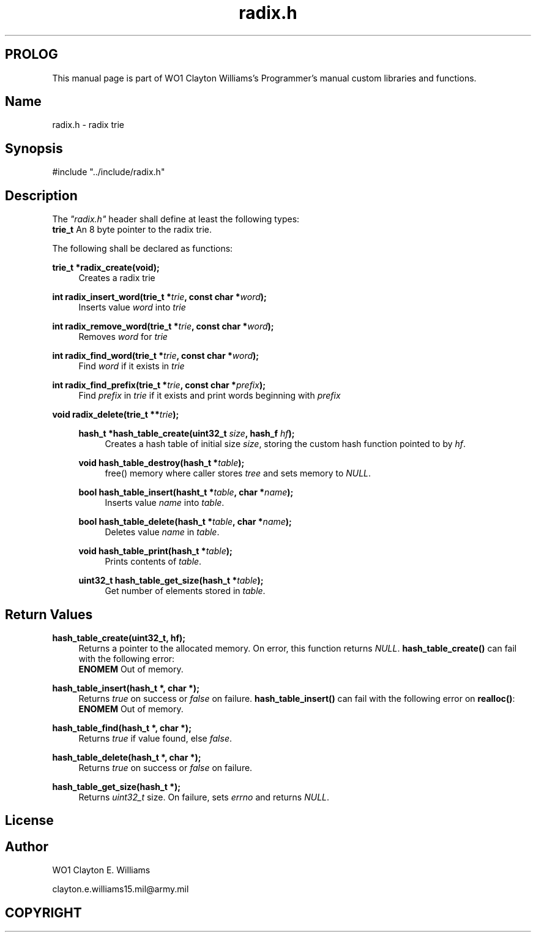 '\" et
.TH radix.h "Custom Library" 2023 "WO1 Clayton Williams" "Custom Library Programmer's Manual"
.SH PROLOG
This manual page is part of WO1 Clayton Williams's Programmer's manual custom libraries and functions.
.SH Name
radix.h - radix trie
.SH Synopsis
#include "../include/radix.h"
.SH Description
The \fI"radix.h"\fP header shall define at least the following types:
.br
\fBtrie_t\fP      An 8 byte pointer to the radix trie.
.P
The following shall be declared as functions:
.P
\fBtrie_t    *radix_create(void);\fP
.br 
.RS 4
Creates a radix trie
.RE
.P 
\fBint radix_insert_word(trie_t *\fP\fItrie\fP\fB, const char *\fP\fIword\fP\fB);\fP
.br
.RS 4
Inserts value \fIword\fP into \fItrie\fP
.RE
.P 
\fBint radix_remove_word(trie_t *\fP\fItrie\fP\fB, const char *\fP\fIword\fP\fB);\fP
.br
.RS 4
Removes \fIword\fP for \fItrie\fP
.RE
.P 
\fBint    radix_find_word(trie_t *\fP\fItrie\fP\fB, const char *\fP\fIword\fP\fB);\fP
.br
.RS 4
Find \fIword\fP if it exists in \fItrie\fP
.RE
.P 
\fBint    radix_find_prefix(trie_t *\fP\fItrie\fP\fB, const char *\fP\fIprefix\fP\fB);\fP
.br
.RS 4
Find \fIprefix\fP in \fItrie\fP if it exists and print words beginning with \fIprefix\fP
.RE
.P 
\fBvoid    radix_delete(trie_t **\fP\fItrie\fP\fB);\fP
.br
.RS 4


.P
\fBhash_t      *hash_table_create(uint32_t \fP\fIsize\fP\fB, hash_f \fP\fIhf\fP\fB);\fP
.br
.RS 4
Creates a hash table of initial size \fIsize\fP, storing the custom hash function pointed to by \fIhf\fP.
.RE
.P 
\fBvoid        hash_table_destroy(hash_t *\fP\fItable\fP\fB);\fP
.br
.RS 4
free() memory where caller stores \fItree\fP and sets memory to \fINULL\fP.
.RE
.P
\fBbool        hash_table_insert(hasht_t *\fP\fItable\fP\fB, char *\fP\fIname\fP\fB);\fP
.br
.RS 4
Inserts value \fIname\fP into \fItable\fP.
.RE
.P 
\fBbool        hash_table_delete(hash_t *\fP\fItable\fP\fB, char *\fP\fIname\fP\fB);\fP
.br
.RS 4
Deletes value \fIname\fP in \fItable\fP.
.RE
.P 
\fBvoid        hash_table_print(hash_t *\fP\fItable\fP\fB);\fP
.br
.RS 4
Prints contents of \fItable\fP.
.RE
.P 
\fBuint32_t    hash_table_get_size(hash_t *\fP\fItable\fP\fB);\fP
.br
.RS 4
Get number of elements stored in \fItable\fP.
.RE
.P 
.SH Return Values
\fBhash_table_create(uint32_t, hf);\fP
.br
.RS 4
Returns a pointer to the allocated memory. On error, this function returns \fINULL\fP. \fBhash_table_create()\fP can fail with the following error:
.br
\fBENOMEM\fP Out of memory.
.RE
.P 
\fBhash_table_insert(hash_t *, char *);\fP
.br
.RS 4
Returns \fItrue\fP on success or \fIfalse\fP on failure. \fBhash_table_insert()\fP can fail with the following error on \fBrealloc()\fP:
.br
\fBENOMEM\fP Out of memory.
.RE
.P 
\fBhash_table_find(hash_t *, char *);\fP
.br
.RS 4
Returns \fItrue\fP if value found, else \fIfalse\fP.
.RE
.P 
\fBhash_table_delete(hash_t *, char *);\fP
.br
.RS 4
Returns \fItrue\fP on success or \fIfalse\fP on failure.
.RE
.P 
\fBhash_table_get_size(hash_t *);\fP
.br
.RS 4
Returns \fIuint32_t\fP size. On failure, sets \fIerrno\fP and returns \fINULL\fP.
.br
.br
.SH License
.SH Author
.PP
WO1 Clayton E. Williams
.PP
clayton.e.williams15.mil@army.mil
.SH COPYRIGHT
.PP